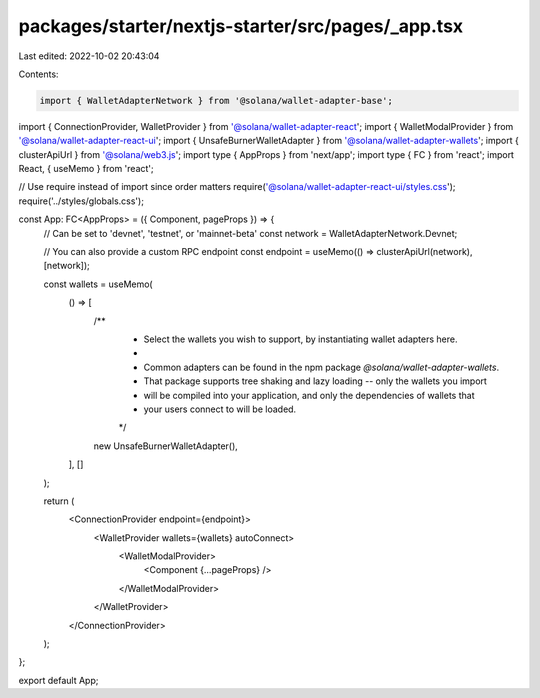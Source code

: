 packages/starter/nextjs-starter/src/pages/_app.tsx
==================================================

Last edited: 2022-10-02 20:43:04

Contents:

.. code-block:: tsx

    import { WalletAdapterNetwork } from '@solana/wallet-adapter-base';
import { ConnectionProvider, WalletProvider } from '@solana/wallet-adapter-react';
import { WalletModalProvider } from '@solana/wallet-adapter-react-ui';
import { UnsafeBurnerWalletAdapter } from '@solana/wallet-adapter-wallets';
import { clusterApiUrl } from '@solana/web3.js';
import type { AppProps } from 'next/app';
import type { FC } from 'react';
import React, { useMemo } from 'react';

// Use require instead of import since order matters
require('@solana/wallet-adapter-react-ui/styles.css');
require('../styles/globals.css');

const App: FC<AppProps> = ({ Component, pageProps }) => {
    // Can be set to 'devnet', 'testnet', or 'mainnet-beta'
    const network = WalletAdapterNetwork.Devnet;

    // You can also provide a custom RPC endpoint
    const endpoint = useMemo(() => clusterApiUrl(network), [network]);

    const wallets = useMemo(
        () => [
            /**
             * Select the wallets you wish to support, by instantiating wallet adapters here.
             *
             * Common adapters can be found in the npm package `@solana/wallet-adapter-wallets`.
             * That package supports tree shaking and lazy loading -- only the wallets you import
             * will be compiled into your application, and only the dependencies of wallets that
             * your users connect to will be loaded.
             */
            new UnsafeBurnerWalletAdapter(),
        ],
        []
    );

    return (
        <ConnectionProvider endpoint={endpoint}>
            <WalletProvider wallets={wallets} autoConnect>
                <WalletModalProvider>
                    <Component {...pageProps} />
                </WalletModalProvider>
            </WalletProvider>
        </ConnectionProvider>
    );
};

export default App;


